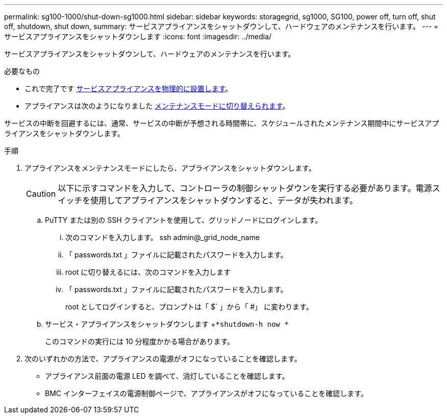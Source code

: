 ---
permalink: sg100-1000/shut-down-sg1000.html 
sidebar: sidebar 
keywords: storagegrid, sg1000, SG100, power off, turn off, shut off, shutdown, shut down, 
summary: サービスアプライアンスをシャットダウンして、ハードウェアのメンテナンスを行います。 
---
= サービスアプライアンスをシャットダウンします
:icons: font
:imagesdir: ../media/


[role="lead"]
サービスアプライアンスをシャットダウンして、ハードウェアのメンテナンスを行います。

.必要なもの
* これで完了です xref:locating-controller-in-data-center.adoc[サービスアプライアンスを物理的に設置します]。
* アプライアンスは次のようになりました xref:placing-appliance-into-maintenance-mode.adoc[メンテナンスモードに切り替えられます]。


サービスの中断を回避するには、通常、サービスの中断が予想される時間帯に、スケジュールされたメンテナンス期間中にサービスアプライアンスをシャットダウンします。

.手順
. アプライアンスをメンテナンスモードにしたら、アプライアンスをシャットダウンします。
+

CAUTION: 以下に示すコマンドを入力して、コントローラの制御シャットダウンを実行する必要があります。電源スイッチを使用してアプライアンスをシャットダウンすると、データが失われます。

+
.. PuTTY または別の SSH クライアントを使用して、グリッドノードにログインします。
+
... 次のコマンドを入力します。 ssh admin@_grid_node_name
... 「 passwords.txt 」ファイルに記載されたパスワードを入力します。
... root に切り替えるには、次のコマンドを入力します
... 「 passwords.txt 」ファイルに記載されたパスワードを入力します。
+
root としてログインすると、プロンプトは「 $` 」から「 #」 に変わります。



.. サービス・アプライアンスをシャットダウンします +`*shutdown-h now *`
+
このコマンドの実行には 10 分程度かかる場合があります。



. 次のいずれかの方法で、アプライアンスの電源がオフになっていることを確認します。
+
** アプライアンス前面の電源 LED を調べて、消灯していることを確認します。
** BMC インターフェイスの電源制御ページで、アプライアンスがオフになっていることを確認します。



